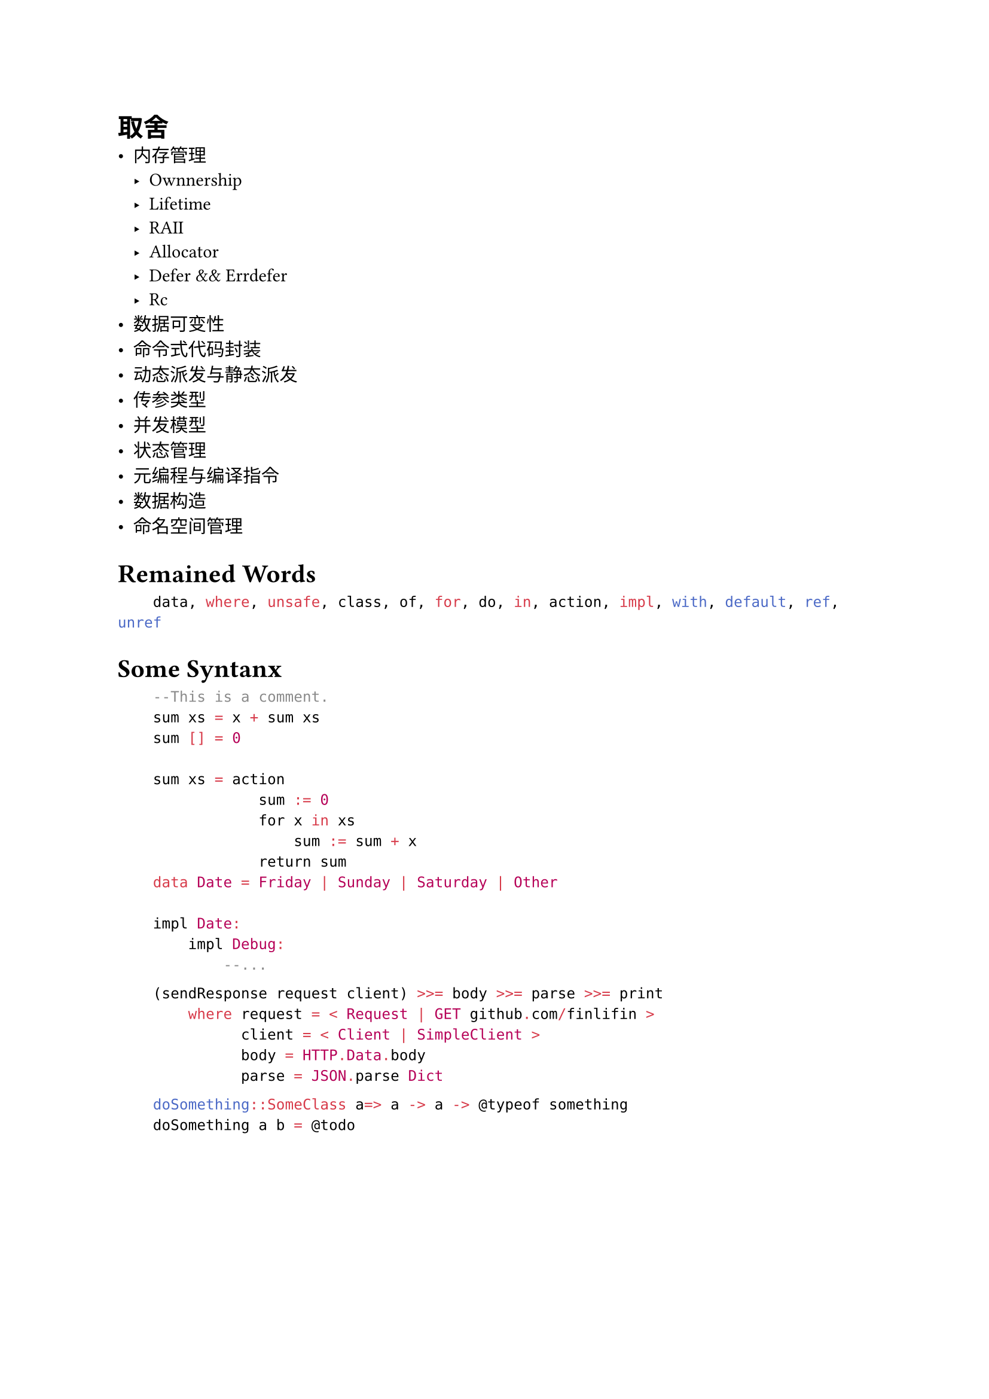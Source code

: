 #set document(title: "Narya Language")

= 取舍
- 内存管理
    - Ownnership
    - Lifetime
    - RAII
    - Allocator
    - Defer && Errdefer
    - Rc
- 数据可变性
- 命令式代码封装
- 动态派发与静态派发
- 传参类型
- 并发模型
- 状态管理
- 元编程与编译指令
- 数据构造
- 命名空间管理

= Remained Words
```rust
    data, where, unsafe, class, of, for, do, in, action, impl, with, default, ref, unref
```

= Some Syntanx
```hs
    --This is a comment.
    sum xs = x + sum xs
    sum [] = 0

    sum xs = action
                sum := 0
                for x in xs
                    sum := sum + x
                return sum
    data Date = Friday | Sunday | Saturday | Other

    impl Date:
        impl Debug:
            --...
```

```hs
    (sendResponse request client) >>= body >>= parse >>= print
        where request = < Request | GET github.com/finlifin >
              client = < Client | SimpleClient >
              body = HTTP.Data.body
              parse = JSON.parse Dict
```

```hs
    doSomething::SomeClass a=> a -> a -> @typeof something
    doSomething a b = @todo
```